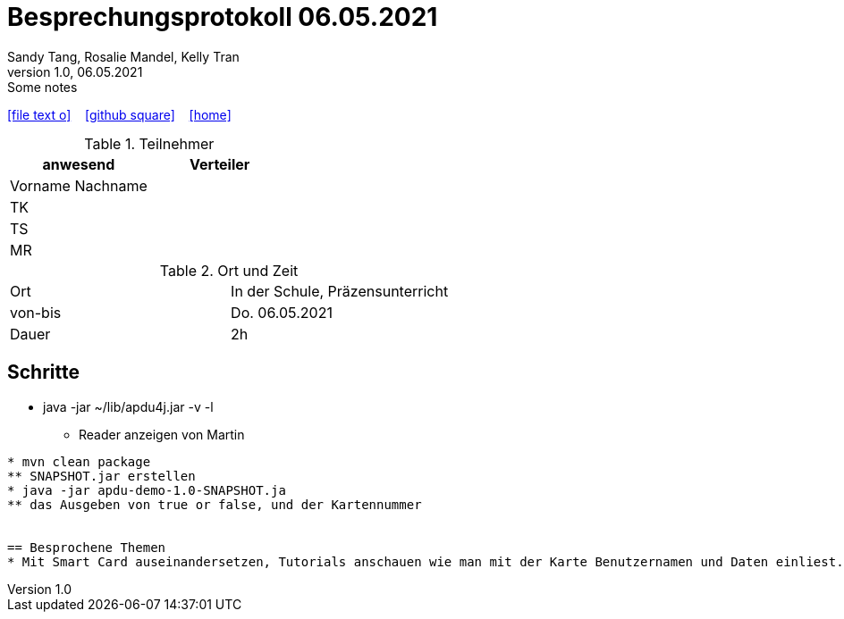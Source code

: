= Besprechungsprotokoll 06.05.2021
Sandy Tang, Rosalie Mandel, Kelly Tran
1.0, 06.05.2021: Some notes
ifndef::imagesdir[:imagesdir: images]
:icons: font
//:sectnums:    // Nummerierung der Überschriften / section numbering
//:toc: left

//Need this blank line after ifdef, don't know why...
ifdef::backend-html5[]

// https://fontawesome.com/v4.7.0/icons/
icon:file-text-o[link=https://raw.githubusercontent.com/htl-leonding-college/asciidoctor-docker-template/master/asciidocs/{docname}.adoc] ‏ ‏ ‎
icon:github-square[link=https://github.com/htl-leonding-college/asciidoctor-docker-template] ‏ ‏ ‎
icon:home[link=https://htl-leonding.github.io/]
endif::backend-html5[]


.Teilnehmer
|===
|anwesend |Verteiler

|Vorname Nachname
|
|TK
|
|TS
|
|MR
|


|===

.Ort und Zeit
[cols=2*]
|===
|Ort
|In der Schule, Präzensunterricht

|von-bis
|Do. 06.05.2021
|Dauer
|2h
|===


== Schritte
* java -jar ~/lib/apdu4j.jar -v -l
** Reader anzeigen von Martin
.............
* mvn clean package
** SNAPSHOT.jar erstellen
* java -jar apdu-demo-1.0-SNAPSHOT.ja
** das Ausgeben von true or false, und der Kartennummer


== Besprochene Themen
* Mit Smart Card auseinandersetzen, Tutorials anschauen wie man mit der Karte Benutzernamen und Daten einliest. (http://www.java2s.com/example/java/javax.smartcardio/read-card-data.html)







